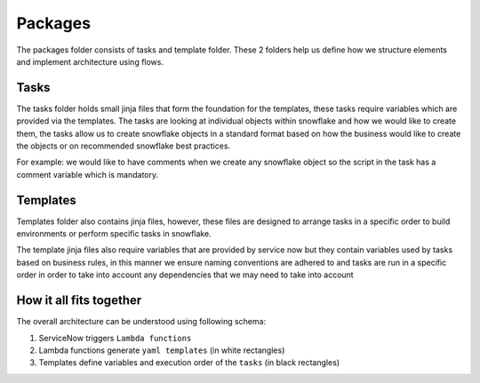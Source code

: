 
Packages
========

The packages folder consists of tasks and template folder.
These 2 folders help us define how we structure elements and implement architecture using flows. 

Tasks
-----

The tasks folder holds small jinja files that form the foundation for the templates, these tasks require variables which are provided via the templates. 
The tasks are looking at individual objects within snowflake and how we would like to create them, the tasks allow us to create snowflake objects in a standard format based on how the business would like to create the objects or on recommended snowflake best practices.

For example: we would like to have comments when we create any snowflake object so the script in the task has a comment variable which is mandatory.

Templates
---------

Templates folder also contains jinja files, however, these files are designed to arrange tasks in a specific order to build environments or perform specific tasks in snowflake.

The template jinja files also require variables that are provided by service now but they contain variables used by tasks based on business rules, in this manner we ensure naming conventions are adhered to and tasks are run in a specific order in order to take into account any dependencies that we may need to take into account

How it all fits together
------------------------

The overall architecture can be understood using following schema:

1) ServiceNow triggers ``Lambda functions``
2) Lambda functions generate ``yaml templates`` (in white rectangles)
3) Templates define variables and execution order of the ``tasks`` (in black rectangles)

.. image:: images/flow_diagram.png
   :target: images/flow_diagram.png
   :alt: FLOW_DIAGRAM


